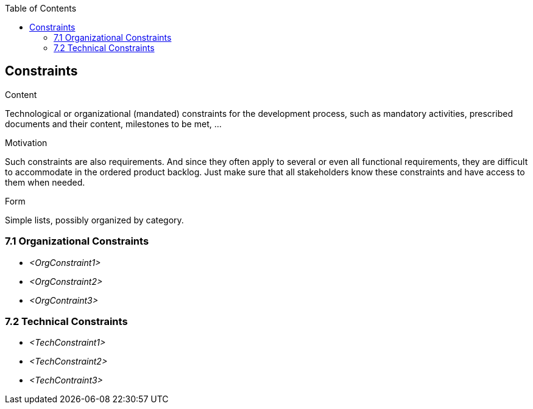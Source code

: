 :jbake-title: Constraints
:jbake-type: page_toc
:jbake-status: published
:jbake-menu: req42
:jbake-order: 7
:filename: /modules/ROOT/pages/07_constraints.adoc
ifndef::imagesdir[:imagesdir: ../assets/images]

ifndef::optimize-content[]
:toc:
endif::optimize-content[]
[[section-constraints]]
== Constraints

[role="req42help"]
****
.Content
Technological or organizational (mandated) constraints for the development process, such as mandatory activities, prescribed documents and their content, milestones to be met, ...

.Motivation
Such constraints are also requirements. And since they often apply to several or even all functional requirements, they are difficult to accommodate in the ordered product backlog. Just make sure that all stakeholders know these constraints and have access to them when needed.

.Form
Simple lists, possibly organized by category.

// .More Information
//
// https://docs.req42.de/section-xxx in the online documentation

****

=== 7.1 Organizational Constraints
*  _<OrgConstraint1>_

*  _<OrgConstraint2>_

* _<OrgContraint3>_

=== 7.2 Technical Constraints

*   _<TechConstraint1>_

*  _<TechConstraint2>_

* _<TechContraint3>_